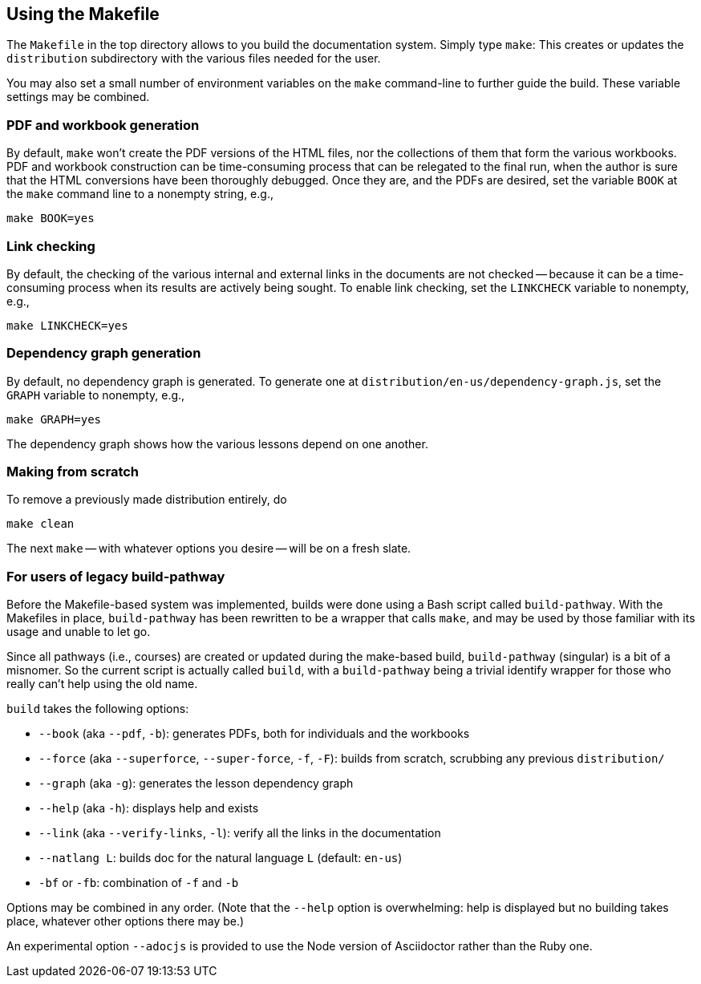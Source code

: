 == Using the Makefile

The `Makefile` in the top directory allows to you build the
documentation system. Simply type `make`: This creates or updates the
`distribution` subdirectory with the various files
needed for the user.

You may also set a small number of environment variables on the
`make` command-line to further guide the build. These variable
settings may be combined.

=== PDF and workbook generation

By default, `make` won't create the PDF versions of the HTML files, nor the
collections of them that form the various workbooks. PDF and
workbook construction can be time-consuming process that can be
relegated to the final run, when the author is sure that the HTML
conversions have been thoroughly debugged. Once they are, and the
PDFs are desired, set the variable `BOOK` at the `make` command
line to a nonempty string, e.g.,

    make BOOK=yes

=== Link checking

By default, the checking of the various internal and external
links in the documents are not checked -- because it can be a
time-consuming process when its results are actively being
sought. To enable link checking, set the `LINKCHECK` variable to
nonempty, e.g.,

    make LINKCHECK=yes

=== Dependency graph generation

By default, no dependency graph is generated. To generate one at
`distribution/en-us/dependency-graph.js`, set the `GRAPH`
variable to nonempty, e.g.,

    make GRAPH=yes

The dependency graph shows how the various lessons depend on one
another.

=== Making from scratch

To remove a previously made distribution entirely, do

    make clean

The next `make` -- with whatever options you desire -- will be on
a fresh slate.

=== For users of legacy build-pathway

Before the Makefile-based system was implemented, builds were done using a
Bash script called `build-pathway`.  With the Makefiles in place,
`build-pathway` has been rewritten to be a wrapper that calls
`make`, and may be used by those familiar with its usage and
unable to let go.

Since all pathways (i.e., courses) are created or updated during
the make-based build, `build-pathway` (singular) is a bit of a
misnomer. So the current script is actually called `build`, with
a `build-pathway` being a trivial identify wrapper for those who
really can't help using the old name.

`build` takes the following options:

- `--book` (aka `--pdf`, `-b`): generates PDFs, both for
  individuals and the workbooks
- `--force` (aka `--superforce`, `--super-force`, `-f`, `-F`):
  builds from scratch, scrubbing any previous `distribution/`
- `--graph` (aka `-g`): generates the lesson dependency graph
- `--help` (aka `-h`): displays help and exists
- `--link` (aka `--verify-links`, `-l`): verify all the links in
  the documentation
- `--natlang L`: builds doc for the natural language `L`
  (default: `en-us`)
- `-bf` or `-fb`: combination of `-f` and `-b`

Options may be combined in any order. (Note that the `--help`
option is overwhelming: help is displayed but no building takes
place, whatever other options there may be.)

An experimental option `--adocjs` is provided to use the Node
version of Asciidoctor rather than the Ruby one.

// last modified 2023-02-28
